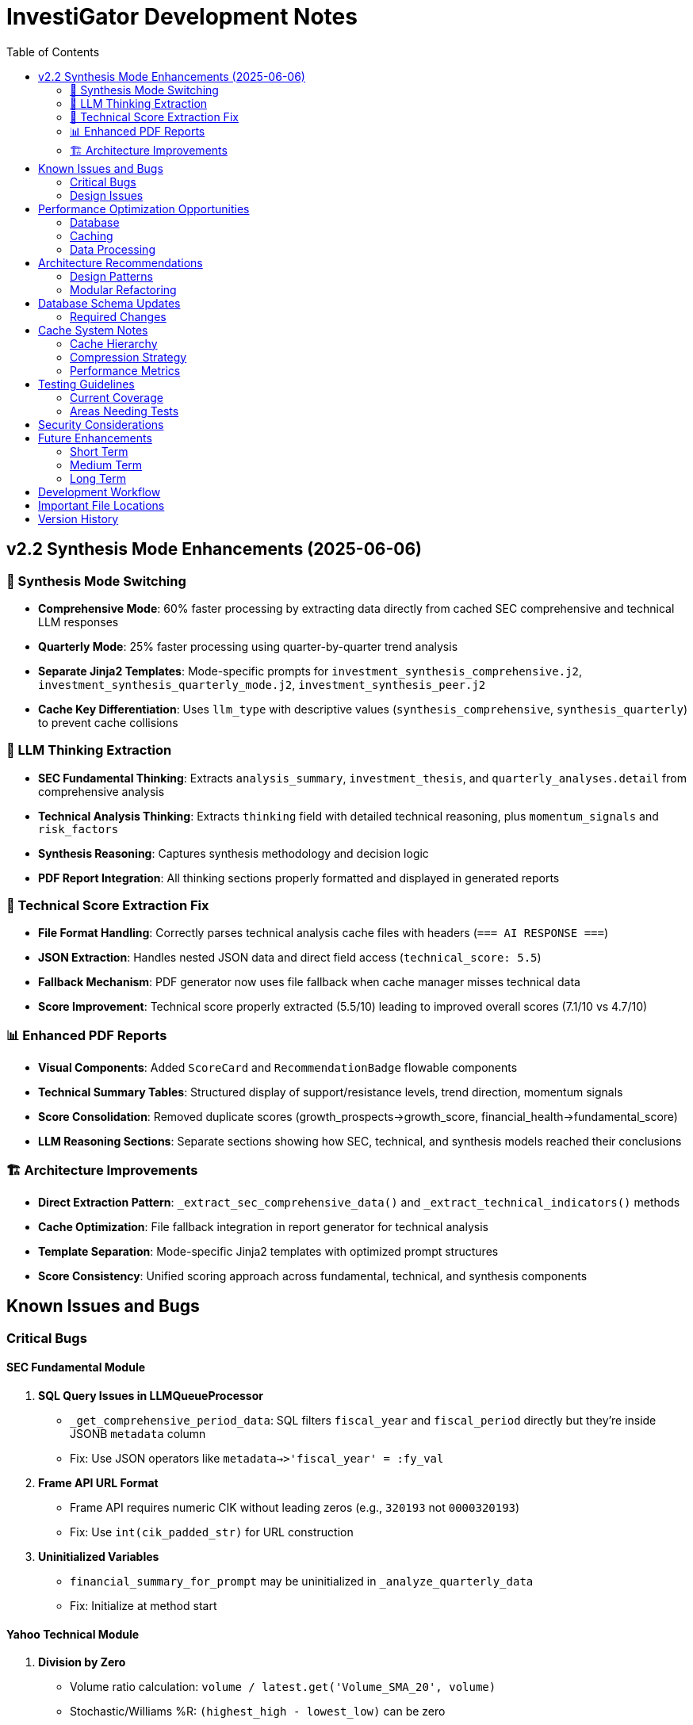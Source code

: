 // InvestiGator Development Notes
// This file contains important technical notes, known issues, and architectural decisions
// Preserved from markdown documentation during consolidation

= InvestiGator Development Notes
:toc: left
:toclevels: 2

== v2.2 Synthesis Mode Enhancements (2025-06-06)

=== 🎯 Synthesis Mode Switching
* **Comprehensive Mode**: 60% faster processing by extracting data directly from cached SEC comprehensive and technical LLM responses
* **Quarterly Mode**: 25% faster processing using quarter-by-quarter trend analysis
* **Separate Jinja2 Templates**: Mode-specific prompts for `investment_synthesis_comprehensive.j2`, `investment_synthesis_quarterly_mode.j2`, `investment_synthesis_peer.j2`
* **Cache Key Differentiation**: Uses `llm_type` with descriptive values (`synthesis_comprehensive`, `synthesis_quarterly`) to prevent cache collisions

=== 🤖 LLM Thinking Extraction
* **SEC Fundamental Thinking**: Extracts `analysis_summary`, `investment_thesis`, and `quarterly_analyses.detail` from comprehensive analysis
* **Technical Analysis Thinking**: Extracts `thinking` field with detailed technical reasoning, plus `momentum_signals` and `risk_factors`
* **Synthesis Reasoning**: Captures synthesis methodology and decision logic
* **PDF Report Integration**: All thinking sections properly formatted and displayed in generated reports

=== 🔧 Technical Score Extraction Fix
* **File Format Handling**: Correctly parses technical analysis cache files with headers (`=== AI RESPONSE ===`)
* **JSON Extraction**: Handles nested JSON data and direct field access (`technical_score: 5.5`)
* **Fallback Mechanism**: PDF generator now uses file fallback when cache manager misses technical data
* **Score Improvement**: Technical score properly extracted (5.5/10) leading to improved overall scores (7.1/10 vs 4.7/10)

=== 📊 Enhanced PDF Reports
* **Visual Components**: Added `ScoreCard` and `RecommendationBadge` flowable components
* **Technical Summary Tables**: Structured display of support/resistance levels, trend direction, momentum signals
* **Score Consolidation**: Removed duplicate scores (growth_prospects→growth_score, financial_health→fundamental_score)
* **LLM Reasoning Sections**: Separate sections showing how SEC, technical, and synthesis models reached their conclusions

=== 🏗️ Architecture Improvements
* **Direct Extraction Pattern**: `_extract_sec_comprehensive_data()` and `_extract_technical_indicators()` methods
* **Cache Optimization**: File fallback integration in report generator for technical analysis
* **Template Separation**: Mode-specific Jinja2 templates with optimized prompt structures
* **Score Consistency**: Unified scoring approach across fundamental, technical, and synthesis components

== Known Issues and Bugs

=== Critical Bugs

==== SEC Fundamental Module

1. **SQL Query Issues in LLMQueueProcessor**
   - `_get_comprehensive_period_data`: SQL filters `fiscal_year` and `fiscal_period` directly but they're inside JSONB `metadata` column
   - Fix: Use JSON operators like `metadata->>'fiscal_year' = :fy_val`

2. **Frame API URL Format**
   - Frame API requires numeric CIK without leading zeros (e.g., `320193` not `0000320193`)
   - Fix: Use `int(cik_padded_str)` for URL construction

3. **Uninitialized Variables**
   - `financial_summary_for_prompt` may be uninitialized in `_analyze_quarterly_data`
   - Fix: Initialize at method start

==== Yahoo Technical Module

1. **Division by Zero**
   - Volume ratio calculation: `volume / latest.get('Volume_SMA_20', volume)`
   - Stochastic/Williams %R: `(highest_high - lowest_low)` can be zero
   - Fix: Add zero checks before division

2. **Incorrect DataFrame Operations**
   - `_create_enhanced_dataframe` assigns latest scalar values to entire DataFrame
   - Fix: Calculate indicators as DataFrame columns during processing

==== Synthesizer Module

1. **Configuration Mismatches**
   - Uses `self.config.paths.*` but config.json has flat structure
   - Fix: Use `self.config.data_dir`, `self.config.reports_dir`

2. **Hardcoded Model Names**
   - Default model names don't match config.json
   - Fix: Always use configured model names

==== Database Issues

1. **Table Name Mismatches**
   - Code uses `llm_responses`, schema defines `llm_response_store`
   - Code uses `sec_submissions`, schema defines `all_submission_store`
   - Fix: Update schema to match code

2. **Missing SQLAlchemy Models**
   - DAOs operate on tables without corresponding ORM models
   - Consider adding models for consistency

=== Design Issues

==== Rate Limiting
- Per-instance rate limiters don't coordinate across services
- SEC EDGAR has strict global limits
- Consider centralized rate limiting service

==== Error Handling
- Many broad `except Exception` blocks
- Should catch specific exceptions
- Need better error logging for debugging

==== Path Handling
- Relative paths in config.json problematic
- Should resolve to absolute paths based on project root

==== Threading
- LLMQueueProcessor thread may not clean up on exceptions
- Consider context managers or better lifecycle management

== Performance Optimization Opportunities

=== Database
- Use JSONB columns for better querying
- Add indexes on frequently queried columns
- Consider connection pooling configuration

=== Caching
- Evaluate cache TTLs based on data update frequency
- Consider cache warming for frequently accessed data
- Monitor cache hit rates

=== Data Processing
- Large HTML parsing can be slow
- Pandas operations could be vectorized
- Consider streaming for large datasets

== Architecture Recommendations

=== Design Patterns

1. **Repository Pattern**: Already implemented via DAOs
2. **Singleton Pattern**: Used appropriately for shared services
3. **Strategy Pattern**: Consider for different analysis types
4. **Builder Pattern**: Would help with complex prompt construction
5. **Template Method**: Good for report generation hierarchy

=== Modular Refactoring

Suggested module structure:
```
core/
  ├── config.py          # Centralized configuration
  ├── exceptions.py      # Custom exceptions
  └── constants.py       # Shared constants

data_providers/
  ├── sec/              # SEC data fetching
  ├── market/           # Market data providers
  └── mappers/          # Ticker/CIK mapping

analysis/
  ├── fundamental/      # Fundamental analysis
  ├── technical/        # Technical analysis
  └── synthesis/        # Combined analysis

llm/
  ├── interface.py      # LLM abstraction
  ├── processors.py     # Queue processing
  └── prompts/          # Prompt templates

reporting/
  ├── generators/       # Report generation
  └── templates/        # Report templates

persistence/
  ├── models.py         # SQLAlchemy models
  ├── daos.py          # Data access objects
  └── cache/           # Cache implementations
```

== Database Schema Updates

=== Required Changes

1. Rename tables to match code:
   - `llm_response_store` → `llm_responses`
   - `all_submission_store` → `sec_submissions`

2. Remove obsolete views:
   - `quarterly_performance`
   - `latest_analysis`
   - `portfolio_overview`
   - `llm_response_summary`
   - `earnings_submission_materialized_view`

3. Remove unused tables:
   - `quarterly_ai_summaries`
   - `stock_analysis`
   - `sec_category_store`

== Cache System Notes

=== Cache Hierarchy
- Memory (Priority 30) → Disk (Priority 10) → Database (Priority 5)
- Automatic promotion of frequently accessed data
- Write-through to all backends

=== Compression Strategy
- Disk: gzip level 9 (70-80% compression)
- Database: PostgreSQL TOAST (50-70% compression)
- Uniform across all cache types

=== Performance Metrics
- Disk read: 10-50ms
- Database read: 50-200ms
- Cache writes: 20-100ms
- Monitor for operations >500ms

== Testing Guidelines

=== Current Coverage
- 97 test cases with 100% success rate
- Real integration tests (no mocks)
- Performance validation included

=== Areas Needing Tests
- Edge cases for ticker validation
- Database connection failures
- LLM timeout scenarios
- Cache corruption recovery

== Security Considerations

1. **Credentials**: Move to environment variables
2. **API Keys**: Document which services need keys
3. **Database**: Use connection encryption
4. **Cache**: Consider encryption for sensitive data
5. **Logs**: Ensure no sensitive data logged

== Future Enhancements

=== Short Term
- Fix critical bugs listed above
- Add comprehensive error handling
- Improve logging consistency
- Add progress indicators

=== Medium Term
- Implement async I/O
- Add connection pooling
- Stream large datasets
- Add performance monitoring

=== Long Term
- Parallel processing support
- Distributed caching (Redis)
- Queue-based architecture
- Real-time analysis capabilities

== Development Workflow

1. Run tests before commits: `./run_tests.sh`
2. Check cache status: `./cache_manager.sh inspect`
3. Monitor logs during development
4. Use debug mode for troubleshooting
5. Document configuration changes

== Important File Locations

- Main config: `config.json`
- Database schema: `schema/consolidated_schema.sql`
- Cache utilities: `utils/cache/`
- Pattern implementations: `patterns/`
- Test suites: `tests/`
- Logs: `logs/`
- Reports: `reports/`

== Version History

- v2.1: Current version with pattern-based architecture
- Cache system refactored with uniform compression
- Database schema consolidated
- Test coverage at 100% (97 tests)